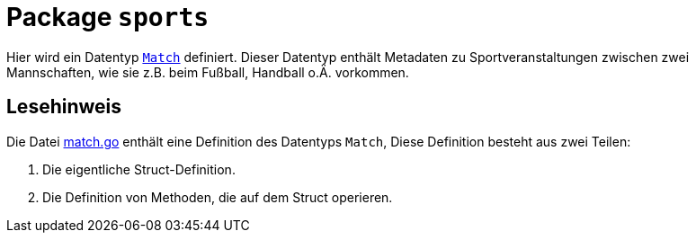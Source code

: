 = Package `sports`

Hier wird ein Datentyp link:match.go[`Match`] definiert.
Dieser Datentyp enthält Metadaten zu Sportveranstaltungen zwischen zwei Mannschaften,
wie sie z.B. beim Fußball, Handball o.Ä. vorkommen.

== Lesehinweis

Die Datei link:match.go[] enthält eine Definition des Datentyps `Match`,
Diese Definition besteht aus zwei Teilen:

1. Die eigentliche Struct-Definition.
2. Die Definition von Methoden, die auf dem Struct operieren.
